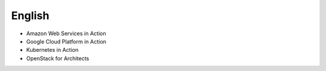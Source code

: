 English
-------

* Amazon Web Services in Action
* Google Cloud Platform in Action
* Kubernetes in Action
* OpenStack for Architects
